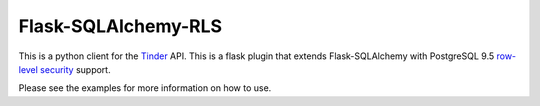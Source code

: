 Flask-SQLAlchemy-RLS
======

This is a python client for the `Tinder <http://gotinder.com>`_ API. This is a flask plugin that extends Flask-SQLAlchemy with PostgreSQL 9.5 `row-level security <http://www.postgresql.org/docs/9.5/static/ddl-rowsecurity.html>`_ support.

Please see the examples for more information on how to use.

